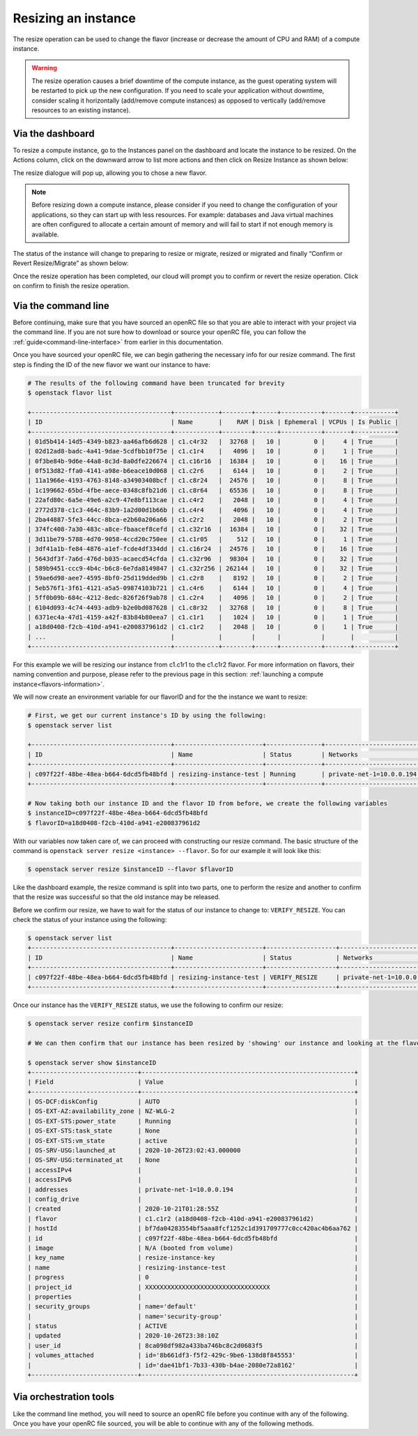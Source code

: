 ####################
Resizing an instance
####################

The resize operation can be used to change the flavor (increase or decrease the
amount of CPU and RAM) of a compute instance.

.. warning::
  The resize operation causes a brief downtime of the compute instance, as the
  guest operating system will be restarted to pick up the new configuration. If
  you need to scale your application without downtime, consider scaling it
  horizontally (add/remove compute instances) as opposed to vertically
  (add/remove resources to an existing instance).

*****************
Via the dashboard
*****************

To resize a compute instance, go to the Instances panel on the dashboard and
locate the instance to be resized. On the Actions column, click on the downward
arrow to list more actions and then click on Resize Instance as shown below:

.. image:: _static/compute-resize-button.png
   :align: center

The resize dialogue will pop up, allowing you to chose a new flavor.

.. image:: _static/compute-resize-action.png
   :align: center

.. note::
  Before resizing down a compute instance, please consider if you need to
  change the configuration of your applications, so they can start up with less
  resources. For example: databases and Java virtual machines are often
  configured to allocate a certain amount of memory and will fail to start if not
  enough memory is available.

The status of the instance will change to preparing to resize or migrate,
resized or migrated and finally “Confirm or Revert Resize/Migrate” as shown
below:

.. image:: _static/compute-confirm-resize.png
   :align: center

Once the resize operation has been completed, our cloud will prompt you to
confirm or revert the resize operation. Click on confirm to finish the resize
operation.

************************
Via the command line
************************

Before continuing, make sure that you have sourced an openRC file so that you
are able to interact with your project via the command line. If you are not
sure how to download or source your openRC file, you can follow the
:ref:`guide<command-line-interface>` from earlier in this documentation.


Once you have sourced your openRC file, we can begin gathering the
necessary info for our resize command. The first step is finding the ID of the
new flavor we want our instance to have:

.. code-block:: bash

  # The results of the following command have been truncated for brevity
  $ openstack flavor list

  +--------------------------------------+------------+--------+------+-----------+-------+-----------+
  | ID                                   | Name       |    RAM | Disk | Ephemeral | VCPUs | Is Public |
  +--------------------------------------+------------+--------+------+-----------+-------+-----------+
  | 01d5b414-14d5-4349-b823-aa46afb6d628 | c1.c4r32   |  32768 |   10 |         0 |     4 | True      |
  | 02d12ad8-badc-4a41-9dae-5cdfbb10f75e | c1.c1r4    |   4096 |   10 |         0 |     1 | True      |
  | 0f3be84b-9d6e-44a8-8c3d-8a0dfe226674 | c1.c16r16  |  16384 |   10 |         0 |    16 | True      |
  | 0f513d82-ffa0-4141-a98e-b6eace10d068 | c1.c2r6    |   6144 |   10 |         0 |     2 | True      |
  | 11a1966e-4193-4763-8148-a34903408bcf | c1.c8r24   |  24576 |   10 |         0 |     8 | True      |
  | 1c199662-65bd-4fbe-aece-0348c8fb21d6 | c1.c8r64   |  65536 |   10 |         0 |     8 | True      |
  | 22afd80c-6a5e-49e6-a2c9-47e8bf113cae | c1.c4r2    |   2048 |   10 |         0 |     4 | True      |
  | 2772d378-c1c3-464c-83b9-1a2d00d1b66b | c1.c4r4    |   4096 |   10 |         0 |     4 | True      |
  | 2ba44887-5fe3-44cc-8bca-e2b60a206a66 | c1.c2r2    |   2048 |   10 |         0 |     2 | True      |
  | 374fc408-7a30-483c-a8ce-fbaacef8cefd | c1.c32r16  |  16384 |   10 |         0 |    32 | True      |
  | 3d11be79-5788-4d70-9058-4ccd20c750ee | c1.c1r05   |    512 |   10 |         0 |     1 | True      |
  | 3df41a1b-fe84-4876-a1ef-fcde4df334dd | c1.c16r24  |  24576 |   10 |         0 |    16 | True      |
  | 5643df3f-7a6d-476d-b035-acaecd54cfda | c1.c32r96  |  98304 |   10 |         0 |    32 | True      |
  | 589b9451-ccc9-4b4c-b6c8-6e7da8149847 | c1.c32r256 | 262144 |   10 |         0 |    32 | True      |
  | 59ae6d98-aee7-4595-8bf0-25d119dded9b | c1.c2r8    |   8192 |   10 |         0 |     2 | True      |
  | 5eb576f1-3f61-4121-a5a5-09874103b721 | c1.c4r6    |   6144 |   10 |         0 |     4 | True      |
  | 5ff0b09b-684c-4212-8edc-826f26f9ab78 | c1.c2r4    |   4096 |   10 |         0 |     2 | True      |
  | 6104d093-4c74-4493-adb9-b2e0bd087628 | c1.c8r32   |  32768 |   10 |         0 |     8 | True      |
  | 6371ec4a-47d1-4159-a42f-83b84b80eea7 | c1.c1r1    |   1024 |   10 |         0 |     1 | True      |
  | a18d0408-f2cb-410d-a941-e200837961d2 | c1.c1r2    |   2048 |   10 |         0 |     1 | True      |
  | ...                                  |            |        |      |           |       |           |
  +--------------------------------------+------------+--------+------+-----------+-------+-----------+

For this example we will be resizing our instance from c1.c1r1 to the c1.c1r2
flavor. For more information on flavors, their naming convention and purpose,
please refer to the previous page in this section:
:ref:`launching a compute instance<flavors-information>`.

We will now create an environment variable for our flavorID and for the
the instance we want to resize:

.. code-block:: bash

  # First, we get our current instance's ID by using the following:
  $ openstack server list

  +--------------------------------------+------------------------+---------------+--------------------------+------------------------------+---------+
  | ID                                   | Name                   | Status        | Networks                 | Image                        | Flavor  |
  +--------------------------------------+------------------------+---------------+--------------------------+------------------------------+---------+
  | c097f22f-48be-48ea-b664-6dcd5fb48bfd | resizing-instance-test | Running       | private-net-1=10.0.0.194 | N/A (booted from volume)     | c1.c1r1 |
  +--------------------------------------+------------------------+---------------+--------------------------+------------------------------+---------+

  # Now taking both our instance ID and the flavor ID from before, we create the following variables
  $ instanceID=c097f22f-48be-48ea-b664-6dcd5fb48bfd
  $ flavorID=a18d0408-f2cb-410d-a941-e200837961d2

With our variables now taken care of, we can proceed with constructing our
resize command. The basic structure of the command is
``openstack server resize <instance> --flavor``. So for our example it will
look like this:

.. code-block:: bash

  $ openstack server resize $instanceID --flavor $flavorID

Like the dashboard example, the resize command is split into two parts, one to
perform the resize and another to confirm that the resize was successful so
that the old instance may be released.

Before we confirm our resize, we have to wait for the status of our instance to
change to: ``VERIFY_RESIZE``. You can check the status of your instance using
the following:

.. code-block:: bash

  $ openstack server list
  +--------------------------------------+------------------------+-------------------+--------------------------+------------------------------+---------+
  | ID                                   | Name                   | Status            | Networks                 | Image                        | Flavor  |
  +--------------------------------------+------------------------+-------------------+--------------------------+------------------------------+---------+
  | c097f22f-48be-48ea-b664-6dcd5fb48bfd | resizing-instance-test | VERIFY_RESIZE     | private-net-1=10.0.0.194 | N/A (booted from volume)     | c1.c1r1 |
  +--------------------------------------+------------------------+-------------------+--------------------------+------------------------------+---------+

Once our instance has the ``VERIFY_RESIZE`` status, we use the following to
confirm our resize:

.. code-block:: bash

  $ openstack server resize confirm $instanceID

  # We can then confirm that our instance has been resized by 'showing' our instance and looking at the flavor

  $ openstack server show $instanceID
  +-----------------------------+----------------------------------------------------------+
  | Field                       | Value                                                    |
  +-----------------------------+----------------------------------------------------------+
  | OS-DCF:diskConfig           | AUTO                                                     |
  | OS-EXT-AZ:availability_zone | NZ-WLG-2                                                 |
  | OS-EXT-STS:power_state      | Running                                                  |
  | OS-EXT-STS:task_state       | None                                                     |
  | OS-EXT-STS:vm_state         | active                                                   |
  | OS-SRV-USG:launched_at      | 2020-10-26T23:02:43.000000                               |
  | OS-SRV-USG:terminated_at    | None                                                     |
  | accessIPv4                  |                                                          |
  | accessIPv6                  |                                                          |
  | addresses                   | private-net-1=10.0.0.194                                 |
  | config_drive                |                                                          |
  | created                     | 2020-10-21T01:28:55Z                                     |
  | flavor                      | c1.c1r2 (a18d0408-f2cb-410d-a941-e200837961d2)           |
  | hostId                      | bf7da04283554bf5aaa8fcf1252c1d391709777c0cc420ac4b6aa762 |
  | id                          | c097f22f-48be-48ea-b664-6dcd5fb48bfd                     |
  | image                       | N/A (booted from volume)                                 |
  | key_name                    | resize-instance-key                                      |
  | name                        | resizing-instance-test                                   |
  | progress                    | 0                                                        |
  | project_id                  | XXXXXXXXXXXXXXXXXXXXXXXXXXXXXXXXXX                       |
  | properties                  |                                                          |
  | security_groups             | name='default'                                           |
  |                             | name='security-group'                                    |
  | status                      | ACTIVE                                                   |
  | updated                     | 2020-10-26T23:38:10Z                                     |
  | user_id                     | 8ca098df982a433ba746bc8c2d0683f5                         |
  | volumes_attached            | id='8b661df3-f5f2-429c-9be6-138d8f845553'                |
  |                             | id='dae41bf1-7b33-430b-b4ae-2080e72a8162'                |
  +-----------------------------+----------------------------------------------------------+


***************************
Via orchestration tools
***************************

Like the command line method, you will need to source an openRC file before you
continue with any of the following. Once you have your openRC file sourced, you
will be able to continue with any of the following methods.


.. tabs::

    .. tab:: Heat

      This tutorial assumes that you have some familiarity with Heat and that
      you have already constructed a template that you use to manage your
      stack.

      To resize your current instance you will need to change the "flavor"
      variable in your current template file.

      .. code-block::


          # this is a cut section of a HEAT template to show you what the flavor variable you will need to change looks like:
          ...
          servers_flavor:
          type: string
          description: Flavour for the servers
          default: c1.c1r1
          constraints:
            - custom_constraint: nova.flavor
          ...

      Once you have changed the ``default`` value of your flavor variable,
      you will then need to use the following command to update your stack:

      .. code-block::

        $ openstack stack update -t stack-template.yaml <stack-name>

      Once this command has been run, your instance should be updated with your
      new flavor.

    .. tab:: Terraform

      This tutorial assumes that you have knowledge of how terraform works and
      manages your resources. The following also assumes that you have already
      created your resources with a terraform template and you are now trying
      to change the flavor of that template to update your existing resources.

      To resize an instance using terraform, there are two things that we will
      need to change in our template. We need to update the flavor ID to match
      the new size we want to use, and we need to add an optional argument to
      our resource deceleration; to ignore the need to confirm our instance
      resize.

      First, we need to find the flavor ID that we will resize our instance to:

      .. code-block::

        # The following output has been truncated for brevity
        $ openstack flavor list

        +--------------------------------------+------------+--------+------+-----------+-------+-----------+
        | ID                                   | Name       |    RAM | Disk | Ephemeral | VCPUs | Is Public |
        +--------------------------------------+------------+--------+------+-----------+-------+-----------+
        | 01d5b414-14d5-4349-b823-aa46afb6d628 | c1.c4r32   |  32768 |   10 |         0 |     4 | True      |
        | 02d12ad8-badc-4a41-9dae-5cdfbb10f75e | c1.c1r4    |   4096 |   10 |         0 |     1 | True      |
        | 374fc408-7a30-483c-a8ce-fbaacef8cefd | c1.c32r16  |  16384 |   10 |         0 |    32 | True      |
        | 3d11be79-5788-4d70-9058-4ccd20c750ee | c1.c1r05   |    512 |   10 |         0 |     1 | True      |
        | 3df41a1b-fe84-4876-a1ef-fcde4df334dd | c1.c16r24  |  24576 |   10 |         0 |    16 | True      |
        | 5643df3f-7a6d-476d-b035-acaecd54cfda | c1.c32r96  |  98304 |   10 |         0 |    32 | True      |
        | 589b9451-ccc9-4b4c-b6c8-6e7da8149847 | c1.c32r256 | 262144 |   10 |         0 |    32 | True      |
        | 59ae6d98-aee7-4595-8bf0-25d119dded9b | c1.c2r8    |   8192 |   10 |         0 |     2 | True      |
        | 5eb576f1-3f61-4121-a5a5-09874103b721 | c1.c4r6    |   6144 |   10 |         0 |     4 | True      |
        | 5ff0b09b-684c-4212-8edc-826f26f9ab78 | c1.c2r4    |   4096 |   10 |         0 |     2 | True      |
        | 6104d093-4c74-4493-adb9-b2e0bd087628 | c1.c8r32   |  32768 |   10 |         0 |     8 | True      |
        | 6371ec4a-47d1-4159-a42f-83b84b80eea7 | c1.c1r1    |   1024 |   10 |         0 |     1 | True      |
        | a18d0408-f2cb-410d-a941-e200837961d2 | c1.c1r2    |   2048 |   10 |         0 |     1 | True      |
        | ...                                  |            |        |      |           |       |           |
        +--------------------------------------+------------+--------+------+-----------+-------+-----------+

      Once we have the flavor we want our instance to be resized to
      (for this example we will use the c1.c1r2 flavor) we need to look at our
      template and change the flavor ID that we are using. For the following
      example, we are using a template that has declared the flavor as a
      variable.

      .. code-block::

        variable "compute_flavor_ID" {
        default = "6371ec4a-47d1-4159-a42f-83b84b80eea7"
        }

        # We will replace the default value with our new flavor ID so that it will look like this:

        variable "compute_flavor_ID" {
        default = "a18d0408-f2cb-410d-a941-e200837961d2"
        }

      After we have changed our flavorID, we will need to add a
      ``vendor option`` to our ``openstack_compute_instance_v2`` resource so
      that we bypass the need to confirm our resize:

      .. code-block::

        # The section that we are adding is the "ignore_resize_confirmation = true"

        resource "openstack_compute_instance_v2" "instance_1" {
            name = "terraform-instance"
            #image_id = "${var.compute_image_ID}"
            flavor_id = "${var.compute_flavor_ID}"
            network {
                name = "${openstack_networking_network_v2.network_1.name}"
            }
            key_pair = "${openstack_compute_keypair_v2.keypair_1.name}"
            security_groups = ["${openstack_compute_secgroup_v2.secgroup_1.name}","default"]
            vendor_options {
              ignore_resize_confirmation = true
            }
        }

      Once this is done we can perform our terraform apply command and our
      instance should resize correctly.
